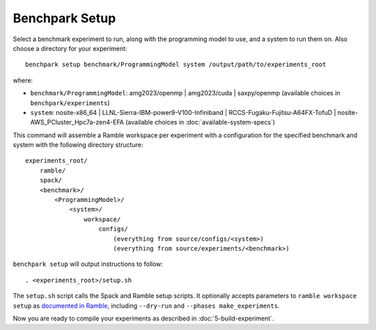 .. Copyright 2023 Lawrence Livermore National Security, LLC and other
   Benchpark Project Developers. See the top-level COPYRIGHT file for details.

   SPDX-License-Identifier: Apache-2.0

===============
Benchpark Setup
===============

Select a benchmark experiment to run, along with the programming model to use, and a system to run them on.
Also choose a directory for your experiment::

    benchpark setup benchmark/ProgrammingModel system /output/path/to/experiments_root

where:

- ``benchmark/ProgrammingModel``: amg2023/openmp | amg2023/cuda | saxpy/openmp (available choices in ``benchpark/experiments``)
- ``system``: nosite-x86_64 | LLNL-Sierra-IBM-power9-V100-Infiniband | RCCS-Fugaku-Fujitsu-A64FX-TofuD | nosite-AWS_PCluster_Hpc7a-zen4-EFA (available choices in :doc:`available-system-specs`)

This command will assemble a Ramble workspace per experiment
with a configuration for the specified benchmark and system
with the following directory structure::

    experiments_root/
        ramble/
        spack/
        <benchmark>/
            <ProgrammingModel>/
                <system>/
                    workspace/
                        configs/
                            (everything from source/configs/<system>)
                            (everything from source/experiments/<benchmark>)

``benchpark setup`` will output instructions to follow::

   . <experiments_root>/setup.sh

The ``setup.sh`` script calls the Spack and Ramble setup scripts.  It optionally accepts
parameters to ``ramble workspace setup`` as `documented in Ramble
<https://googlecloudplatform.github.io/ramble/workspace.html#setting-up-a-workspace>`_,
including ``--dry-run`` and ``--phases make_experiments``.

Now you are ready to compile your experiments as described in :doc:`5-build-experiment`.
